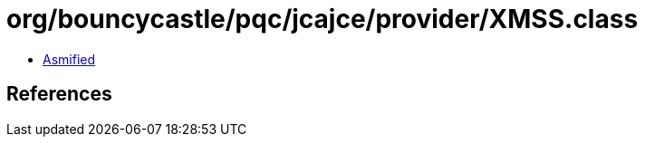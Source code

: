 = org/bouncycastle/pqc/jcajce/provider/XMSS.class

 - link:XMSS-asmified.java[Asmified]

== References

